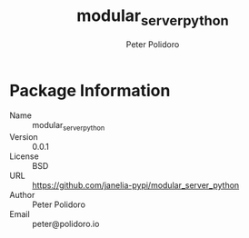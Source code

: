 #+TITLE: modular_server_python
#+AUTHOR: Peter Polidoro
#+EMAIL: peter@polidoro.io

* Package Information
  - Name :: modular_server_python
  - Version :: 0.0.1
  - License :: BSD
  - URL :: https://github.com/janelia-pypi/modular_server_python
  - Author :: Peter Polidoro
  - Email :: peter@polidoro.io
